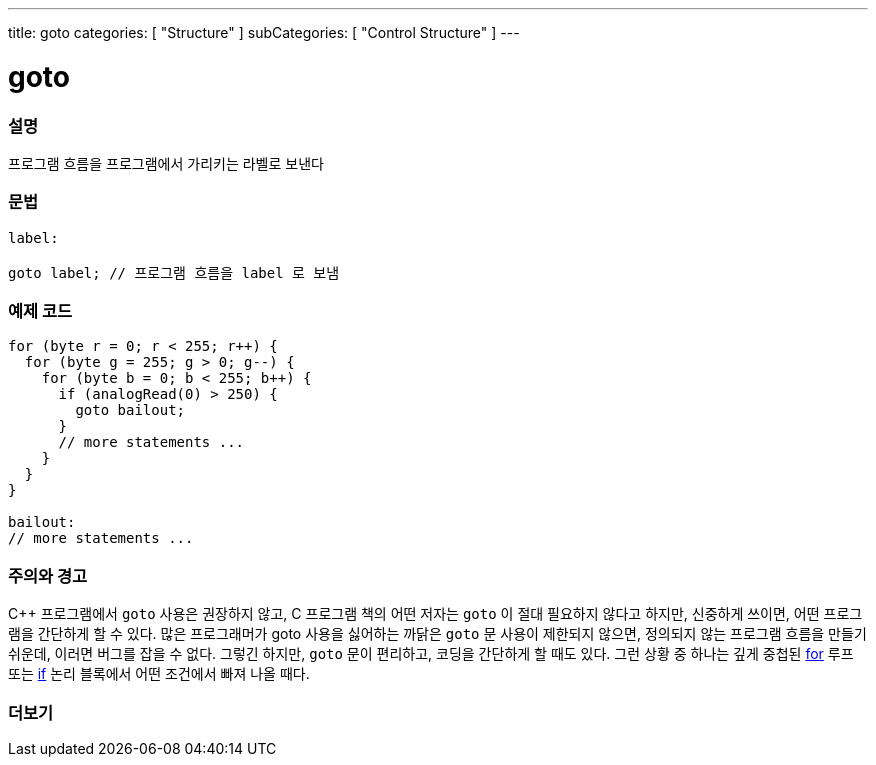 ---
title: goto
categories: [ "Structure" ]
subCategories: [ "Control Structure" ]
---





= goto


// OVERVIEW SECTION STARTS
[#overview]
--

[float]
=== 설명
프로그램 흐름을 프로그램에서 가리키는 라벨로 보낸다
[%hardbreaks]


[float]
=== 문법
[source,arduino]
----
label:

goto label; // 프로그램 흐름을 label 로 보냄
----

--
// OVERVIEW SECTION ENDS




// HOW TO USE SECTION STARTS
[#howtouse]
--

[float]
=== 예제 코드

[source,arduino]
----
for (byte r = 0; r < 255; r++) {
  for (byte g = 255; g > 0; g--) {
    for (byte b = 0; b < 255; b++) {
      if (analogRead(0) > 250) {
        goto bailout;
      }
      // more statements ...
    }
  }
}

bailout:
// more statements ...
----
[%hardbreaks]

[float]
=== 주의와 경고
C++ 프로그램에서 `goto` 사용은 권장하지 않고, C 프로그램 책의 어떤 저자는 `goto` 이 절대 필요하지 않다고 하지만, 신중하게 쓰이면, 어떤 프로그램을 간단하게 할 수 있다.
많은 프로그래머가 goto 사용을 싫어하는 까닭은 `goto` 문 사용이 제한되지 않으면, 정의되지 않는 프로그램 흐름을 만들기 쉬운데, 이러면 버그를 잡을 수 없다.
그렇긴 하지만, `goto` 문이 편리하고, 코딩을 간단하게 할 때도 있다. 그런 상황 중 하나는 깊게 중첩된 link:../for[for] 루프 또는 link:../if[if] 논리 블록에서 어떤 조건에서 빠져 나올 때다.
[%hardbreaks]

--
// HOW TO USE SECTION ENDS




// SEE ALSO SECTION BEGINS
[#see_also]
--

[float]
=== 더보기
[role="language"]

--
// SEE ALSO SECTION ENDS
